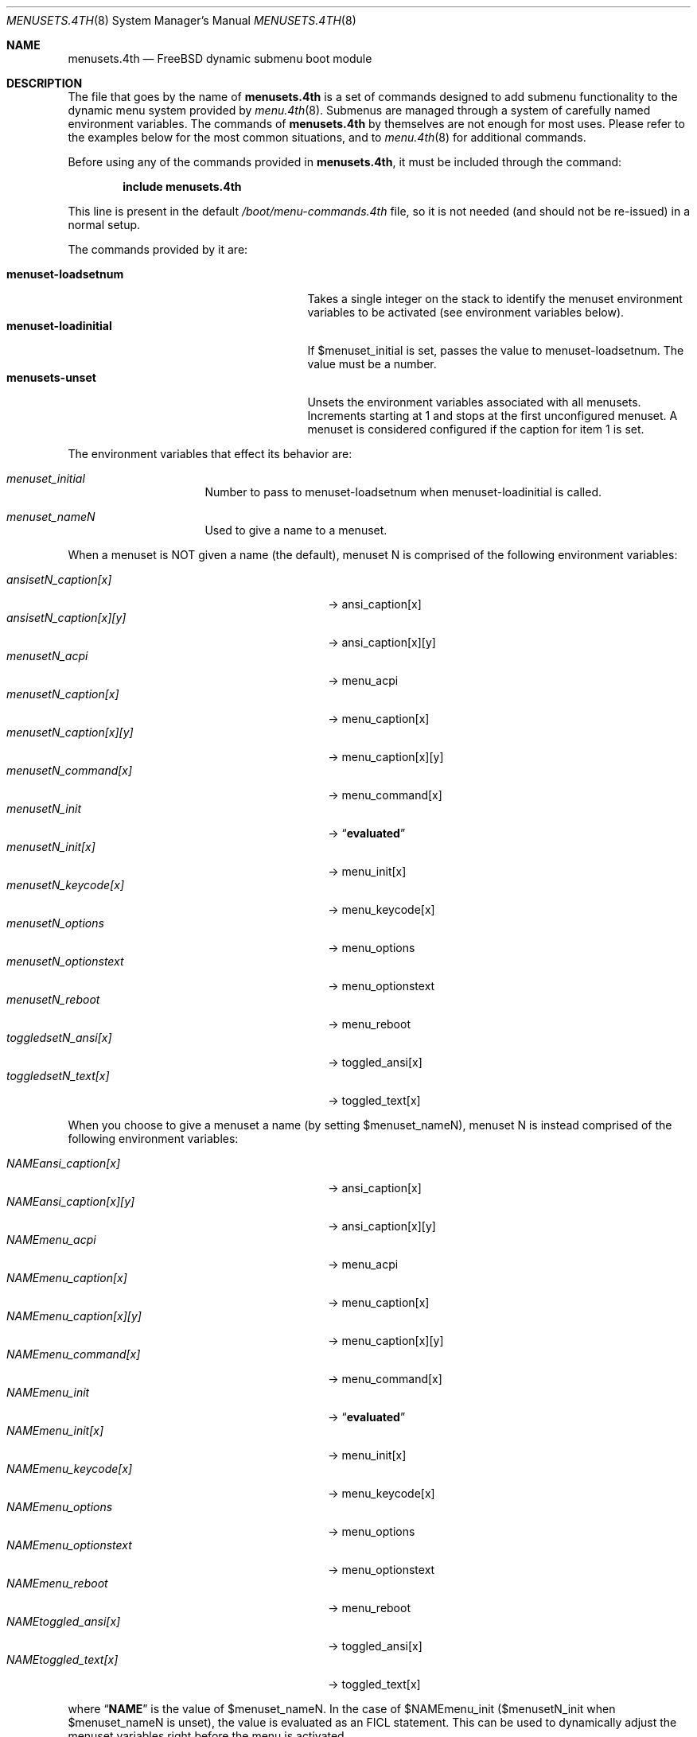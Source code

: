 .\" Copyright (c) 2012 Devin Teske
.\" All rights reserved.
.\"
.\" Redistribution and use in source and binary forms, with or without
.\" modification, are permitted provided that the following conditions
.\" are met:
.\" 1. Redistributions of source code must retain the above copyright
.\"    notice, this list of conditions and the following disclaimer.
.\" 2. Redistributions in binary form must reproduce the above copyright
.\"    notice, this list of conditions and the following disclaimer in the
.\"    documentation and/or other materials provided with the distribution.
.\"
.\" THIS SOFTWARE IS PROVIDED BY THE AUTHOR AND CONTRIBUTORS ``AS IS'' AND
.\" ANY EXPRESS OR IMPLIED WARRANTIES, INCLUDING, BUT NOT LIMITED TO, THE
.\" IMPLIED WARRANTIES OF MERCHANTABILITY AND FITNESS FOR A PARTICULAR PURPOSE
.\" ARE DISCLAIMED.  IN NO EVENT SHALL THE AUTHOR OR CONTRIBUTORS BE LIABLE
.\" FOR ANY DIRECT, INDIRECT, INCIDENTAL, SPECIAL, EXEMPLARY, OR CONSEQUENTIAL
.\" DAMAGES (INCLUDING, BUT NOT LIMITED TO, PROCUREMENT OF SUBSTITUTE GOODS
.\" OR SERVICES; LOSS OF USE, DATA, OR PROFITS; OR BUSINESS INTERRUPTION)
.\" HOWEVER CAUSED AND ON ANY THEORY OF LIABILITY, WHETHER IN CONTRACT, STRICT
.\" LIABILITY, OR TORT (INCLUDING NEGLIGENCE OR OTHERWISE) ARISING IN ANY WAY
.\" OUT OF THE USE OF THIS SOFTWARE, EVEN IF ADVISED OF THE POSSIBILITY OF
.\" SUCH DAMAGE.
.\"
.\" $FreeBSD: stable/9/sys/boot/forth/menusets.4th.8 254109 2013-08-08 22:49:18Z dteske $
.\"
.Dd November 5, 2012
.Dt MENUSETS.4TH 8
.Os
.Sh NAME
.Nm menusets.4th
.Nd FreeBSD dynamic submenu boot module
.Sh DESCRIPTION
The file that goes by the name of
.Nm
is a set of commands designed to add submenu functionality to the dynamic menu
system provided by
.Xr menu.4th 8 .
Submenus are managed through a system of carefully named environment variables.
The commands of
.Nm
by themselves are not enough for most uses.
Please refer to the examples below for the most common situations, and to
.Xr menu.4th 8
for additional commands.
.Pp
Before using any of the commands provided in
.Nm ,
it must be included
through the command:
.Pp
.Dl include menusets.4th
.Pp
This line is present in the default
.Pa /boot/menu-commands.4th
file, so it is not needed (and should not be re-issued) in a normal setup.
.Pp
The commands provided by it are:
.Pp
.Bl -tag -width menuset-loadinitial -compact -offset indent
.It Ic menuset-loadsetnum
Takes a single integer on the stack to identify the menuset environment
variables to be activated (see environment variables below).
.It Ic menuset-loadinitial
If $menuset_initial is set, passes the value to menuset-loadsetnum.
The value must be a number.
.It Ic menusets-unset
Unsets the environment variables associated with all menusets.
Increments starting at 1 and stops at the first unconfigured menuset.
A menuset is considered configured if the caption for item 1 is set.
.El
.Pp
The environment variables that effect its behavior are:
.Bl -tag -width bootfile -offset indent
.It Va menuset_initial
Number to pass to menuset-loadsetnum when menuset-loadinitial is called.
.It Va menuset_nameN
Used to give a name to a menuset.
.El
.Pp
When a menuset is NOT given a name (the default),
menuset N is comprised of the following environment variables:
.Pp
.Bl -tag -width menusetN_caption[x][y] -compact -offset indent
.It Va ansisetN_caption[x]
-> ansi_caption[x]
.It Va ansisetN_caption[x][y]
-> ansi_caption[x][y]
.It Va menusetN_acpi
-> menu_acpi
.It Va menusetN_caption[x]
-> menu_caption[x]
.It Va menusetN_caption[x][y]
-> menu_caption[x][y]
.It Va menusetN_command[x]
-> menu_command[x]
.It Va menusetN_init
->
.Dq Li evaluated
.It Va menusetN_init[x]
-> menu_init[x]
.It Va menusetN_keycode[x]
-> menu_keycode[x]
.It Va menusetN_options
-> menu_options
.It Va menusetN_optionstext
-> menu_optionstext
.It Va menusetN_reboot
-> menu_reboot
.It Va toggledsetN_ansi[x]
-> toggled_ansi[x]
.It Va toggledsetN_text[x]
-> toggled_text[x]
.El
.Pp
When you choose to give a menuset a name (by setting $menuset_nameN),
menuset N is instead comprised of the following environment variables:
.Pp
.Bl -tag -width NAMEmenu_caption[x][y] -compact -offset indent
.It Va NAMEansi_caption[x]
-> ansi_caption[x]
.It Va NAMEansi_caption[x][y]
-> ansi_caption[x][y]
.It Va NAMEmenu_acpi
-> menu_acpi
.It Va NAMEmenu_caption[x]
-> menu_caption[x]
.It Va NAMEmenu_caption[x][y]
-> menu_caption[x][y]
.It Va NAMEmenu_command[x]
-> menu_command[x]
.It Va NAMEmenu_init
->
.Dq Li evaluated
.It Va NAMEmenu_init[x]
-> menu_init[x]
.It Va NAMEmenu_keycode[x]
-> menu_keycode[x]
.It Va NAMEmenu_options
-> menu_options
.It Va NAMEmenu_optionstext
-> menu_optionstext
.It Va NAMEmenu_reboot
-> menu_reboot
.It Va NAMEtoggled_ansi[x]
-> toggled_ansi[x]
.It Va NAMEtoggled_text[x]
-> toggled_text[x]
.El
.Pp
where
.Dq Li NAME
is the value of $menuset_nameN.
In the case of $NAMEmenu_init ($menusetN_init when $menuset_nameN is unset),
the value is evaluated as an FICL statement.
This can be used to dynamically adjust the menuset variables right before the
menu is activated.
.Pp
In addition,
.Nm
provides the following FICL words:
.Pp
.Bl -tag -width menuset -compact -offset indent
.It Ic menuset-checksetnum ( N -- )
Given a single integer on the stack, sets a global variable
.Va menuset_use_name
to a boolean based on whether $menuset_nameN is set (true) or not (false).
Also sets $affix temporary variable (prefix or infix depending on
menuset_use_name).
Automatically called by menuset-loadsetnum and menusets-unset.
.It Ic menuset-loadvar ( -- )
Used indirectly to shorten syntax and mitigate dictionary size.
Requires the following temporary environment variables:
.Pp
.Bl -tag -width affix -compact -offset indent
.It Va type
should be set to one of: menu toggled ansi
.It Va var
should be set to one of: caption command keycode text ...
.It Va affix
either a prefix (menuset_use_name is true) or infix (menuset_use_name is false)
.El
.Pp
If the global
.Va menuset_use_name
is true, the variable ${type}_${var} is made to
equal the value of the variable ${affix}${type}_${var}
(note: in this case menuset-checksetnum has set $affix to $menuset_nameN).
Otherwise (when
.Va menuset_use_name
is false), the variable ${type}_${var} is made to
equal the value of the variable ${type}set${affix}_${var}
(note: in this case menuset-checksetnum has set $affix to N).
.Pp
Both the global variable
.Va menuset_use_name
and the environment variable $affix are automatically handled by
menuset-checksetnum above (which is automatically called by
menuset-loadsetnum).
.It Ic menuset-unloadvar ( -- )
Used indirectly to shorten syntax and mitigate dictionary size.
Like menuset-loadvar except it unsets the menuset variable.
If global
.Va menuset_use_name
is true ($affix is $menuset_nameN),
variable ${affix}${type}_${var} is unset.
Otherwise, $affix is N and variable ${type}set${affix}_${var} is unset.
.It Ic menuset-loadmenuvar ( -- )
Sets $type to
.Dq menu
and calls menuset-loadvar.
.It Ic menuset-unloadmenuvar ( -- )
Sets $type to
.Dq menu
and calls menuset-unloadvar.
.It Ic menuset-loadxvar ( -- )
Like menuset-loadvar except it takes an additional temporary variable $x.
If the global
.Va menuset_use_name
is true (making $affix equal $menuset_nameN),
sets variable ${type}_${var}[${x}] to variable ${affix}${type}_${var}[${x}].
Otherwise ($affix being N), sets the same variable to instead
${type}set{affix}_${var}[${x}].
.It Ic menuset-unloadxvar ( -- )
Like menuset-loadxvar except it unsets the menuset variable.
If global
.Va menuset_use_name
is true, unsets ${affix}${type}_${var}[${x}].
Otherwise, unsets ${type}set${affix}_${var}[${x}].
.It Ic menuset-loadansixvar ( -- )
Sets $type to
.Dq ansi
and calls menuset-loadxvar
.It Ic menuset-unloadansixvar ( -- )
Sets $type to
.Dq ansi
and calls menuset-unloadxvar
.It Ic menuset-loadmenuxvar ( -- )
Sets $type to
.Dq ansi
and calls menuset-loadxvar
.It Ic menuset-unloadmenuxvar ( -- )
Sets $type to
.Dq ansi
and calls menuset-unloadxvar
.It Ic menuset-loadtoggledxvar ( -- )
Sets $type to
.Dq toggled
and calls menuset-loadxvar
.It Ic menuset-unloadtoggledxvar ( -- )
Sets $type to
.Dq toggled
and calls menuset-unloadxvar
.It Ic menuset-loadxyvar ( -- )
Like menuset-loadxvar except it takes an additional temporary variable $y.
If the global
.Va menuset_use_name
is true ($affix is $menuset_nameN),
sets variable ${type}_${var}[${x}][${y}] to ${affix}${type}_${var}[${x}][${y}].
Otherwise ($affix is N) sets the same variable to instead
${type}set${affix}_${var}[${x}][${y}].
.It Ic menuset-unloadxyvar ( -- )
Like menuset-loadxyvar except it unsets the menuset variable.
If the global
.Va menuset_use_name
is true, unsets ${affix}${type}_${var}[${x}][${y}].
Otherwise, unsets ${type}set${affix}_${var}[${x}][${y}].
.It Ic menuset-loadansixyvar ( -- )
Sets $type to
.Dq ansi
and calls menuset-loadxyvar.
.It Ic menuset-unloadansixyvar ( -- )
Sets $type to
.Dq ansi
and calls menuset-unloadxyvar.
.It Ic menuset-loadmenuxyvar ( -- )
Sets $type to
.Dq menu
and calls menuset-loadxyvar.
.It Ic menuset-unloadmenuxyvar ( -- )
Sets $type to
.Dq menu
and calls menuset-unloadxyvar.
.It Ic menuset-setnum-namevar ( N -- C-Addr/U )
Takes a single integer on the stack and replaces it with a string (in c-addr/u
format) whose value is
.Dq menuset_nameN .
For example, if given 1 returns
.Dq menuset_name1 .
.It Ic menuset-cleanup ( N -- )
Unsets all the various temporary variables, currently
.Va type ,
.Va var ,
.Va x ,
.Va y ,
and
.Va affix .
.El
.Pp
For all values of
.Dq Li x
above, use any number between 1 through 9. Sorry, double-digits are not
currently supported.
For all values of
.Dq Li N
above, use any number between 1 and 65535.
.Sh FILES
.Bl -tag -width /boot/menu-commands.4th -compact
.It Pa /boot/loader
The
.Xr loader 8 .
.It Pa /boot/menu.4th
Dynamic menu module.
.It Pa /boot/menu-commands.4th
Contains the goto_menu command.
.It Pa /boot/menusets.4th
.Nm
itself.
.It Pa /boot/loader.rc
.Xr loader 8
bootstrapping script.
.El
.Sh EXAMPLES
A simple boot menu with a submenu:
.Pp
.Bd -literal -offset indent -compact
include /boot/menu.4th
include /boot/menu-commands.4th
menu-init
set menuset1_caption[1]="Boot"
set menuset1_command[1]="boot"
set menuset1_caption[2]="Submenu..."
set menuset1_command[2]="2 goto_menu"
set menuset2_caption[1]="Back"
set menuset2_command[1]="1 goto_menu"
set menuset_initial=2
menuset-loadinitial
menu-display
.Ed
.Pp
The same boot menu with named menusets:
.Pp
.Bd -literal -offset indent -compact
include /boot/menu.4th
include /boot/menu-commands.4th
menu-init
set menuset_name1=main
set mainmenu_caption[1]="Boot"
set mainmenu_command[1]="boot"
set mainmenu_caption[2]="Submenu..."
set mainmenu_command[2]="2 goto_menu"
set menuset_name2=sub
set submenu_caption[1]="Back"
set submenu_command[1]="1 goto_menu"
.Ed
.Sh SEE ALSO
.Xr loader.conf 5 ,
.Xr loader 8 ,
.Xr loader.4th 8 ,
.Xr menu.4th 8 ,
.Xr beastie.4th 8
.Sh HISTORY
The
.Nm
set of commands first appeared in
.Fx 10.0 .
.Sh AUTHORS
The
.Nm
set of commands was written by
.An -nosplit
.An Devin Teske Aq dteske@FreeBSD.org .
